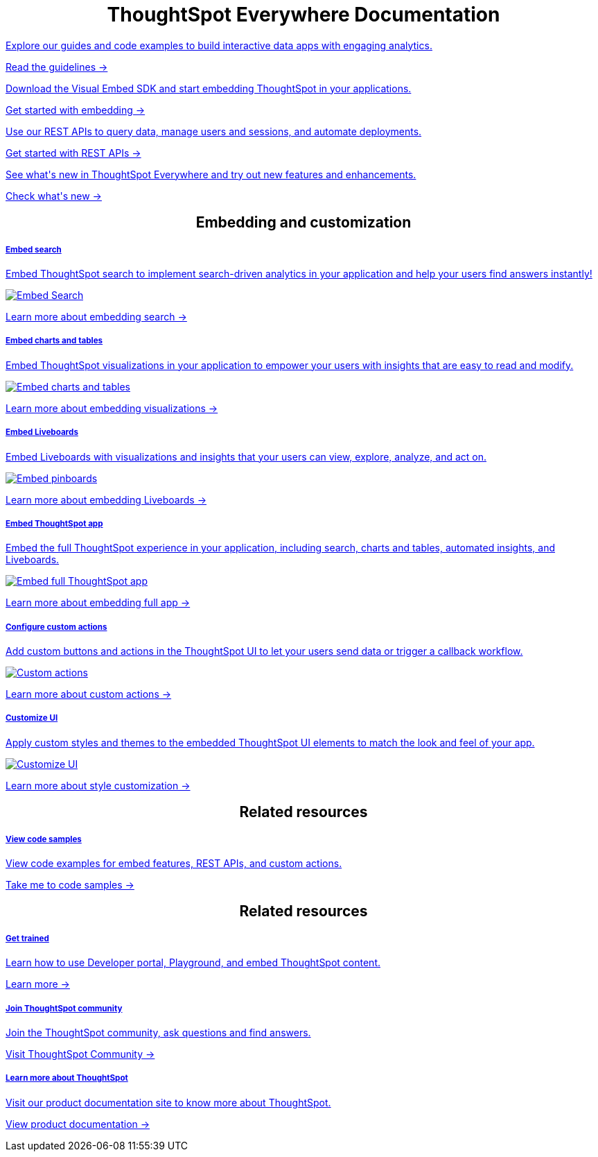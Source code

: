 :toc: true

:page-title: ThoughtSpot Everywhere Developer Documentation
:page-pageid: introduction
:page-description: ThoughtSpot Everywhere Developer Documentation



++++
<div class="row">
    <div class="container">
      <h1 align="center">ThoughtSpot Everywhere Documentation</h1>
    </div>
    <div class="col-md-3">
       <a href="?pageid=integration-guidelines"><div class="boxDiv">
        <p class="boxBody"> Explore our guides and code examples to build interactive data apps with engaging analytics. </p>
        <p>
          <a href="?pageid=integration-guidelines">Read the guidelines -></a>
        </p>
      </div></a>
    </div>
    <div class="col-md-3">
    <a href="?pageid=getting-started">  <div class="boxDiv">
        <p class="boxBody"> Download the Visual Embed SDK and start embedding ThoughtSpot in your applications.</p>
        <p>
          <a href="?pageid=getting-started"> Get started with embedding -></a></p>
      </div></a>
    </div>
    <div class="col-md-3">
     <a href="?pageid=rest-api-getstarted"> <div class="boxDiv">
        <p class="boxBody"> Use our REST APIs to query data, manage users and sessions, and automate deployments. </p>
        <p>
          <a href="?pageid=rest-api-getstarted"> Get started with REST APIs -></a>
        </p>
      </div></a>
    </div>
    <div class="col-md-3">
       <a href="?pageid=whats-new"><div class="boxDiv">
        <p class="boxBody"> See what's new in ThoughtSpot Everywhere and try out new features and enhancements. </p>
        <p>
          <a href="?pageid=whats-new"> Check what's new -></a>
        </p>
      </div></a>
    </div>
  </div>
  </div>
++++


++++

<div class="row">
 <h2 align="center">Embedding and customization</h2>
	<div class="col-md-4">
	<a href="?pageid=search-embed">	<div class="boxDiv">
			<h5>Embed search</h5>
			<p class="boxBody">Embed ThoughtSpot search to implement search-driven analytics in your application and help your users find answers instantly! </p>
			<img src="../doc-images/images/search.png" alt="Embed Search">
			<p><a href="?pageid=search-embed">Learn more about embedding search -> </a></p>
		</div></a>
	</div>
	<div class="col-md-4">
		<a href="?pageid=embed-a-viz"> <div class="boxDiv">
			<h5>Embed charts and tables</h5>
			<p class="boxBody"> Embed ThoughtSpot visualizations in your application to empower your users with insights that are easy to read and modify.</p>
			<img src="../doc-images/images/charts-viz.png" alt="Embed charts and tables">
			<p> <a href="?pageid=embed-a-viz"> Learn more about embedding visualizations -></a> </p></div></a>
	</div>
	<div class="col-md-4">
		<a href="?pageid=embed-pinboard"><div class="boxDiv">
			<h5>Embed Liveboards</h5>
			<p class="boxBody"> Embed Liveboards with visualizations and insights that your users can view, explore, analyze, and act on. </p>
			<p> </p>
			<img src="../doc-images/images/pinboard.png" alt="Embed pinboards">
			<p> <a href="?pageid=embed-liveboard"> Learn more about embedding Liveboards -></a></p>
		</div></a>
	</div>
	</div>
++++


++++
<div class="row">
  <div class="col-md-4">
     <a href="?pageid=full-embed"><div class="boxDiv">
      <h5>Embed ThoughtSpot app</h5>
      <p class="boxBody"> Embed the full ThoughtSpot experience in your application, including search, charts and tables, automated insights, and Liveboards. </p>
      <img src="../doc-images/images/full-app.png" alt="Embed full ThoughtSpot app">
      <p>
        <a href="?pageid=full-embed"> Learn more about embedding full app -></a>
      </p>
    </div></a>
  </div>
  <div class="col-md-4">
     <a href="?pageid=custom-action-intro"><div class="boxDiv">
      <h5>Configure custom actions</h5>
      <p class="boxBody"> Add custom buttons and actions in the ThoughtSpot UI to let your users send data or trigger a callback workflow.</p>
      <img src="../doc-images/images/custom-actions-home.png" alt="Custom actions">
      <p>
        <a href="?pageid=custom-action-intro"> Learn more about custom actions -></a>
      </p>
    </div></a>
  </div>
  <div class="col-md-4">
    <a href="?pageid=customize-style"><div class="boxDiv">
      <h5>Customize UI</h5>
      <p class="boxBody"> Apply custom styles and themes to the embedded ThoughtSpot UI elements to match the look and feel of your app.</p>
      <img src="../doc-images/images/customize-styles.png" alt="Customize UI">
      <p>
        <a href="?pageid=customize-style">Learn more about style customization -></a>
      </p>
    </div></a>
  </div>
</div>
++++


++++

<div class="row">
  <h2 align="center">Related resources</h2>
  <div class="col-md-4">
    <a href="?pageid=code-samples"><div class="boxDiv">
      <h5>View code samples</h5>
      <p class="boxBody"> View code examples for embed features, REST APIs, and custom actions. </p>
      <p>
        <a href="?pageid=code-samples">Take me to code samples -></a>
      </p>
    </div></a>
  </div>
</div>
</div>
++++


++++

<div class="row">
  <h2 align="center">Related resources</h2>
  <div class="col-md-4">
      <a href="https://training.thoughtspot.com/getting-started-with-thoughtspot-everywhere"  target="_blank"><div class="boxDiv">
      <h5>Get trained</h5>
      <p class="boxBody"> Learn how to use Developer portal, Playground, and embed ThoughtSpot content.</p>
      <p>
        <a href="https://training.thoughtspot.com/getting-started-with-thoughtspot-everywhere"  target="_blank"> Learn more -></a>
      </p>
    </div></a>
  </div>
  <div class="col-md-4">
   <a href="https://community.thoughtspot.com/customers/s/topic/0TO3n000000erVyGAI/developers" target="_blank"> <div class="boxDiv">
      <h5>Join ThoughtSpot community</h5>
      <p class="boxBody">Join the ThoughtSpot community, ask questions and find answers. </p>
      <p>
        <a href="https://community.thoughtspot.com/customers/s/topic/0TO3n000000erVyGAI/developers" target="_blank">Visit ThoughtSpot Community -></a>
      </p>
    </div><a>
  </div>
  <div class="col-md-4">
    <a href="https://docs.thoughtspot.com/" target="_blank"><div class="boxDiv">
      <h5> Learn more about ThoughtSpot</h5>
      <p class="boxBody">Visit our product documentation site to know more about ThoughtSpot.</p>
      <p>
        <a href="https://docs.thoughtspot.com/" target="_blank">View product documentation -></a>
    </div></a>
  </div>
</div>
</div>
++++


[div divider]
--
--
